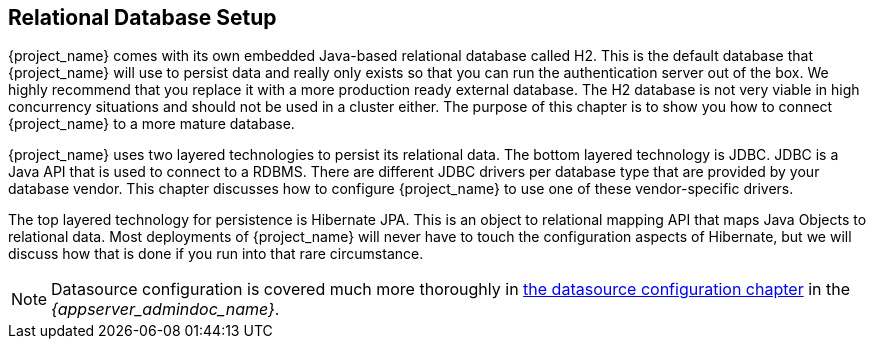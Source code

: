 [[_database]]

== Relational Database Setup
{project_name} comes with its own embedded Java-based relational database called H2.
This is the default database that {project_name} will use to persist data and really only exists so that you can run the authentication
server out of the box.  We highly recommend that you replace it with a more production ready external database.  The H2 database
is not very viable in high concurrency situations and should not be used in a cluster either.  The purpose of this chapter is to
show you how to connect {project_name} to a more mature database.

{project_name} uses two layered technologies to persist its relational data.  The bottom layered technology is JDBC.  JDBC
is a Java API that is used to connect to a RDBMS.  There are different JDBC drivers per database type that are provided
by your database vendor.  This chapter discusses how to configure {project_name} to use one of these vendor-specific drivers.

The top layered technology for persistence is Hibernate JPA.  This is an object to relational mapping API that maps Java
Objects to relational data.  Most deployments of {project_name} will never have to touch the configuration aspects
of Hibernate, but we will discuss how that is done if you run into that rare circumstance.

NOTE:  Datasource configuration is covered much more thoroughly in link:{appserver_datasource_link}[the datasource configuration chapter]
       in the _{appserver_admindoc_name}_.
